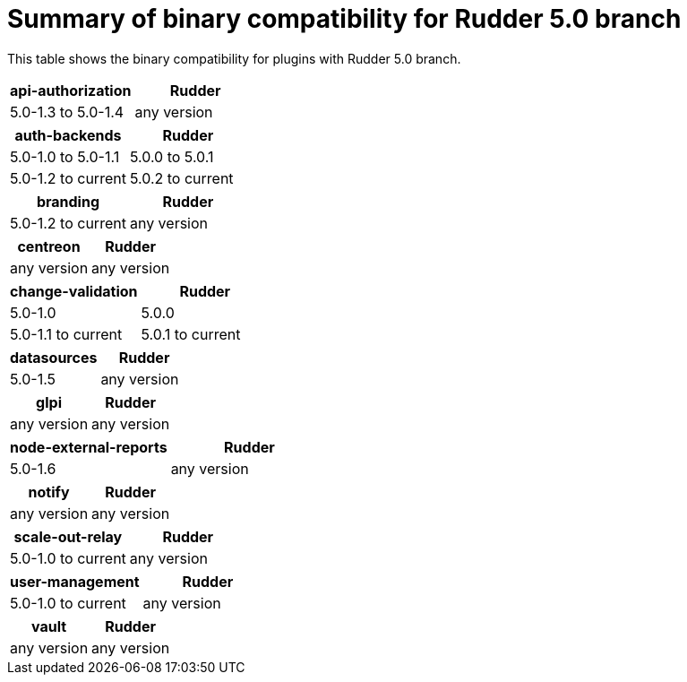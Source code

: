= Summary of binary compatibility for Rudder 5.0 branch

This table shows the binary compatibility for plugins with Rudder 5.0 branch.

|===
|api-authorization | Rudder

|5.0-1.3 to 5.0-1.4
|any version
|===

|===
|auth-backends | Rudder

|5.0-1.0 to 5.0-1.1
|5.0.0 to 5.0.1

|5.0-1.2 to current
|5.0.2 to current
|===

|===
|branding | Rudder

|5.0-1.2 to current
|any version
|===

|===
|centreon | Rudder

|any version
|any version
|===


|===
|change-validation | Rudder

|5.0-1.0 
|5.0.0 

|5.0-1.1 to current
|5.0.1 to current
|===

|===
|datasources | Rudder

|5.0-1.5
|any version
|===

|===
|glpi | Rudder

|any version
|any version
|===

|===
|node-external-reports | Rudder

|5.0-1.6
|any version
|===

|===
|notify | Rudder

|any version
|any version
|===

|===
|scale-out-relay | Rudder

|5.0-1.0 to current
|any version
|===

|===
|user-management | Rudder

|5.0-1.0 to current
|any version
|===

|===
|vault | Rudder

|any version
|any version
|===



